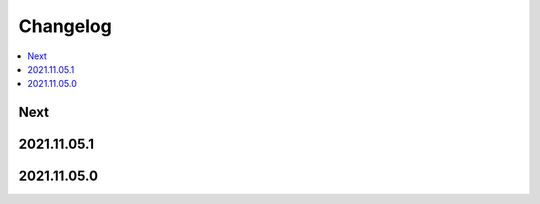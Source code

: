 Changelog
=========

.. contents::
   :local:
   :class: this-will-duplicate-information-and-it-is-still-useful-here

Next
----

2021.11.05.1
------------

2021.11.05.0
------------
